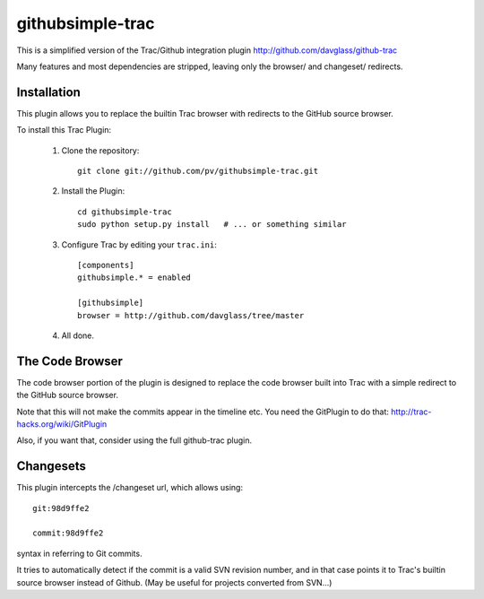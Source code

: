 =================
githubsimple-trac
=================

This is a simplified version of the Trac/Github integration plugin
http://github.com/davglass/github-trac

Many features and most dependencies are stripped, leaving only the browser/ and changeset/
redirects.


Installation
============

This plugin allows you to replace the builtin Trac browser with redirects to the GitHub source browser.

To install this Trac Plugin:

    1. Clone the repository::

        git clone git://github.com/pv/githubsimple-trac.git

    2. Install the Plugin::

        cd githubsimple-trac
        sudo python setup.py install   # ... or something similar

    3. Configure Trac by editing your ``trac.ini``::
        
        [components]
        githubsimple.* = enabled

        [githubsimple]
        browser = http://github.com/davglass/tree/master
        
    4. All done.


The Code Browser
================

The code browser portion of the plugin is designed to replace the code browser
built into Trac with a simple redirect to the GitHub source browser.

Note that this will not make the commits appear in the timeline etc. You need
the GitPlugin to do that: http://trac-hacks.org/wiki/GitPlugin

Also, if you want that, consider using the full github-trac plugin.


Changesets
==========

This plugin intercepts the /changeset url, which allows using::

    git:98d9ffe2

    commit:98d9ffe2

syntax in referring to Git commits.

It tries to automatically detect if the commit is a valid SVN revision number,
and in that case points it to Trac's builtin source browser instead of Github.
(May be useful for projects converted from SVN...)

